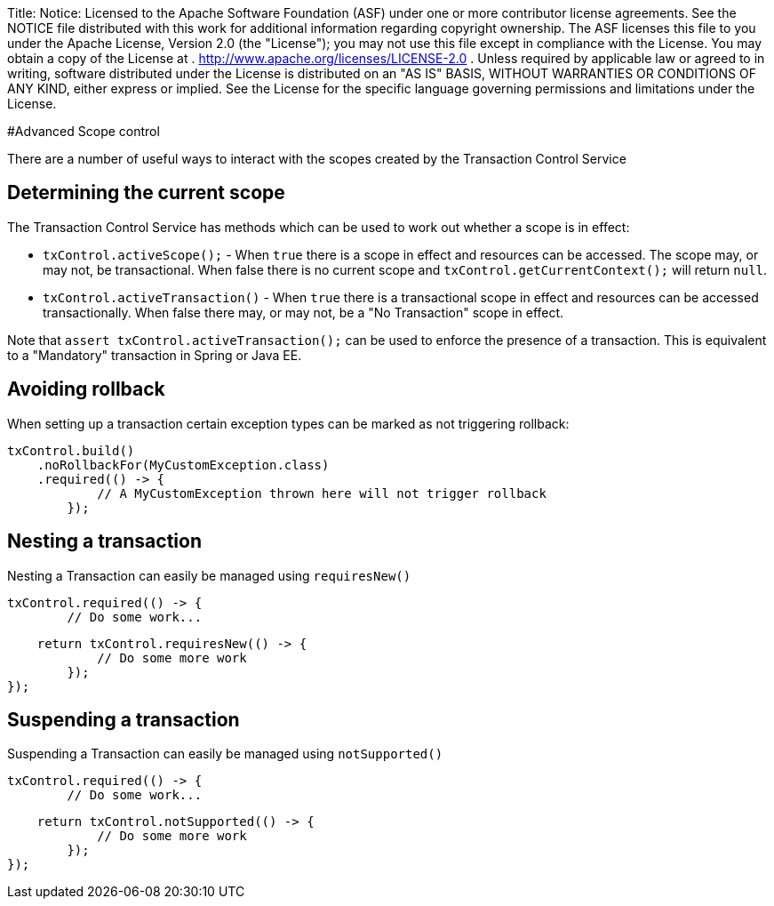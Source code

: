Title: Notice:    Licensed to the Apache Software Foundation (ASF) under one            or more contributor license agreements.
See the NOTICE file            distributed with this work for additional information            regarding copyright ownership.
The ASF licenses this file            to you under the Apache License, Version 2.0 (the            "License");
you may not use this file except in compliance            with the License.
You may obtain a copy of the License at            .              http://www.apache.org/licenses/LICENSE-2.0            .            Unless required by applicable law or agreed to in writing,            software distributed under the License is distributed on an            "AS IS" BASIS, WITHOUT WARRANTIES OR CONDITIONS OF ANY            KIND, either express or implied.
See the License for the            specific language governing permissions and limitations            under the License.

#Advanced Scope control

There are a number of useful ways to interact with the scopes created by the Transaction Control Service

== Determining the current scope

The Transaction Control Service has methods which can be used to work out whether a scope is in effect:

* `txControl.activeScope();` - When `true` there is a scope in effect and resources can be  accessed.
The scope may, or may not, be transactional.
When false there is no current scope and `txControl.getCurrentContext();` will return `null`.
* `txControl.activeTransaction()` - When `true` there is a transactional scope in  effect and resources can be accessed transactionally.
When false there may, or may not, be a "No Transaction" scope in effect.

Note that `assert txControl.activeTransaction();` can be used to enforce the presence of a transaction.
This is equivalent to a "Mandatory" transaction in Spring or Java EE.

== Avoiding rollback

When setting up a transaction certain exception types can be marked as not triggering rollback:

 txControl.build()
     .noRollbackFor(MyCustomException.class)
     .required(() -> {
             // A MyCustomException thrown here will not trigger rollback
         });

== Nesting a transaction

Nesting a Transaction can easily be managed using `requiresNew()`

 txControl.required(() -> {
         // Do some work...

         return txControl.requiresNew(() -> {
                 // Do some more work
             });
     });

== Suspending a transaction

Suspending a Transaction can easily be managed using `notSupported()`

 txControl.required(() -> {
         // Do some work...

         return txControl.notSupported(() -> {
                 // Do some more work
             });
     });
